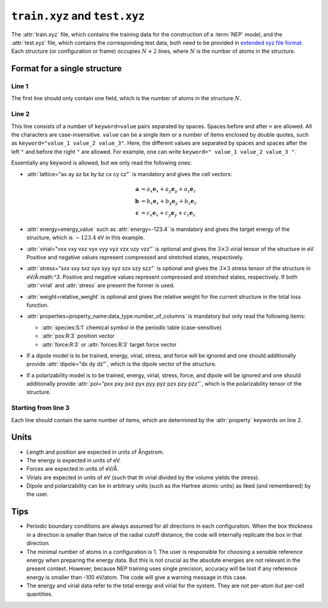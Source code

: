 .. _train_test_xyz:
.. index::
   single: train.xyz (input file)
   single: test.xyz (input file)

``train.xyz`` and ``test.xyz``
==============================

The :attr:`train.xyz` file, which contains the training data for the construction of a :term:`NEP` model, and the :attr:`test.xyz` file, which contains the corresponding test data, both need to be provided in `extended xyz file format <https://github.com/libAtoms/extxyz>`_.
Each structure (or configuration or frame) occupies :math:`N+2` lines, where :math:`N` is the number of atoms in the structure.

Format for a single structure
-----------------------------

Line 1
^^^^^^
The first line should only contain one field, which is the number of atoms in the structure :math:`N`.

Line 2
^^^^^^

This line consists of a number of ``keyword=value`` pairs separated by spaces.
Spaces before and after ``=`` are allowed.
All the characters are case-insensitive.
``value`` can be a single item or a number of items enclosed by double quotes, such as ``keyword="value_1 value_2 value_3"``.
Here, the different values are separated by spaces and spaces after the left ``"`` and before the right ``"`` are allowed.
For example, one can write ``keyword=" value_1 value_2 value_3 "``.

Essentially any keyword is allowed, but we only read the following ones:

* :attr:`lattice="ax ay az bx by bz cx cy cz"` is mandatory and gives the cell vectors:

  .. math::
     
     \boldsymbol{a} &= a_x \boldsymbol{e}_x + a_y \boldsymbol{e}_y + a_z \boldsymbol{e}_z \\
     \boldsymbol{b} &= b_x \boldsymbol{e}_x + b_y \boldsymbol{e}_y + b_z \boldsymbol{e}_z \\
     \boldsymbol{c} &= c_x \boldsymbol{e}_x + c_y \boldsymbol{e}_y + c_z \boldsymbol{e}_z

* :attr:`energy=energy_value` such as :attr:`energy=-123.4` is mandatory and gives the target energy of the structure, which is :math:`-123.4` eV in this example.
* :attr:`virial="vxx vxy vxz vyx vyy vyz vzx vzy vzz"` is optional and gives the :math:`3\times3` virial tensor of the structure in eV.
  Positive and negative values represent compressed and stretched states, respectively.
* :attr:`stress="sxx sxy sxz syx syy syz szx szy szz"` is optional and gives the :math:`3\times3` stress tensor of the structure in eV/Å:math:`^3`.
  Positive and negative values represent compressed and stretched states, respectively.
  If both :attr:`virial` and :attr:`stress` are present the former is used.
* :attr:`weight=relative_weight` is optional and gives the relative weight for the current structure in the total loss function.
* :attr:`properties=property_name:data_type:number_of_columns` is mandatory but only read the following items:
  
  * :attr:`species:S:1` chemical symbol in the periodic table (case-sensitive)
  * :attr:`pos:R:3` position vector
  * :attr:`force:R:3` or :attr:`forces:R:3` target force vector

* If a dipole model is to be trained, energy, virial, stress, and force will be ignored and one should additionally provide :attr:`dipole="dx dy dz"`, which is the dipole vector of the structure. 

* If a polarizability model is to be trained, energy, virial, stress, force, and dipole will be ignored and one should additionally provide :attr:`pol="pxx pxy pxz pyx pyy pyz pzx pzy pzz"`, which is the polarizability tensor of the structure.

Starting from line 3
^^^^^^^^^^^^^^^^^^^^

Each line should contain the same number of items, which are determined by the :attr:`property` keywords on line 2.

Units
-----
* Length and position are expected in units of Ångstrom.
* The energy is expected  in units of eV.
* Forces are expected in units of eV/Å.
* Virials are expected in units of eV (such that th virial divided by the volume yields the stress).
* Dipole and polarizability can be in arbitrary units (such as the Hartree atomic units) as liked (and remembered) by the user.

Tips
----
* Periodic boundary conditions are always assumed for all directions in each configuration.
  When the box thickness in a direction is smaller than twice of the radial cutoff distance, the code will internally replicate the box in that direction.
* The minimal number of atoms in a configuration is 1.
  The user is responsible for choosing a sensible reference energy when preparing the energy data.
  But this is not crucial as the absolute energies are not relevant in the present context.
  However, because NEP training uses single precision, accuracy will be lost if any reference energy is smaller than -100 eV/atom. The code will give a warning message in this case.
* The energy and virial data refer to the total energy and virial for the system.
  They are not per-atom but per-cell quantities.

